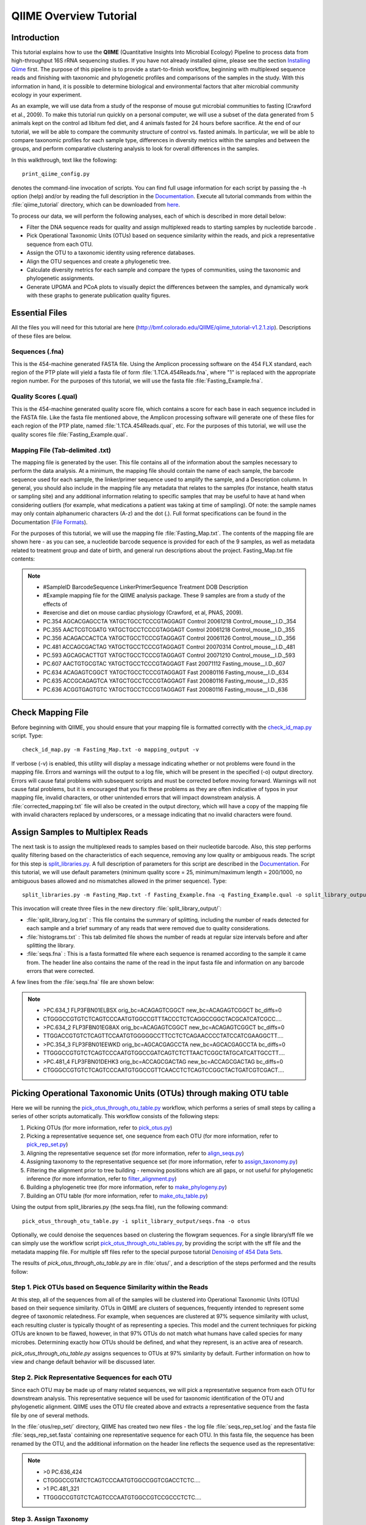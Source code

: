 .. _tutorial:

==========================
QIIME Overview Tutorial
==========================

Introduction
-------------
This tutorial explains how to use the **QIIME** (Quantitative Insights Into Microbial Ecology) Pipeline to process data from high-throughput 16S rRNA sequencing studies. If you have not already installed qiime, please see the section `Installing Qiime <../install/index.html>`_ first. The purpose of this pipeline is to provide a start-to-finish workflow, beginning with multiplexed sequence reads and finishing with taxonomic and phylogenetic profiles and comparisons of the samples in the study. With this information in hand, it is possible to determine biological and environmental factors that alter microbial community ecology in your experiment.

As an example, we will use data from a study of the response of mouse gut microbial communities to fasting (Crawford et al., 2009). To make this tutorial run quickly on a personal computer, we will use a subset of the data generated from 5 animals kept on the control ad libitum fed diet, and 4 animals fasted for 24 hours before sacrifice. At the end of our tutorial, we will be able to compare the community structure of control vs. fasted animals. In particular, we will be able to compare taxonomic profiles for each sample type, differences in diversity metrics within the samples and between the groups, and perform comparative clustering analysis to look for overall differences in the samples.

In this walkthrough, text like the following: ::

    print_qiime_config.py

denotes the command-line invocation of scripts. You can find full usage information for each script by passing the -h option (help) and/or by reading the full description in the `Documentation <../documentation/index.html>`_. Execute all tutorial commands from within the :file:`qiime_tutorial` directory, which can be downloaded from `here <http://bmf.colorado.edu/QIIME/qiime_tutorial-v1.2.1.zip>`_.

To process our data, we will perform the following analyses, each of which is described in more detail below:

* Filter the DNA sequence reads for quality and assign multiplexed reads to starting samples by nucleotide barcode .
* Pick Operational Taxonomic Units (OTUs) based on sequence similarity within the reads, and pick a representative sequence from each OTU.
* Assign the OTU to a taxonomic identity using reference databases.
* Align the OTU sequences and create a phylogenetic tree.
* Calculate diversity metrics for each sample and compare the types of communities, using the taxonomic and phylogenetic assignments.
* Generate UPGMA and PCoA plots to visually depict the differences between the samples, and dynamically work with these graphs to generate publication quality figures.


Essential Files
----------------
All the files you will need for this tutorial are here (http://bmf.colorado.edu/QIIME/qiime_tutorial-v1.2.1.zip). Descriptions of these files are below.

Sequences (.fna)
^^^^^^^^^^^^^^^^^^^^^^^^^^^^^^^^^^^^^^^^^^^^^^^^^^^^^^^^^^^^^^^^^^^^^^^^^
This is the 454-machine generated FASTA file. Using the Amplicon processing software on the 454 FLX standard, each region of the PTP plate will yield a fasta file of form :file:`1.TCA.454Reads.fna`, where "1" is replaced with the appropriate region number. For the purposes of this tutorial, we will use the fasta file :file:`Fasting_Example.fna`.

Quality Scores (.qual)
^^^^^^^^^^^^^^^^^^^^^^^^^^^^^^^^^^^^^^^^^^^^^^^^^^^^^^^^^^^^^^^^^^^^^^^^^
This is the 454-machine generated quality score file, which contains a score for each base in each sequence included in the FASTA file. Like the fasta file mentioned above, the Amplicon processing software will generate one of these files for each region of the PTP plate, named :file:`1.TCA.454Reads.qual`, etc. For the purposes of this tutorial, we will use the quality scores file :file:`Fasting_Example.qual`.

Mapping File (Tab-delimited .txt)
^^^^^^^^^^^^^^^^^^^^^^^^^^^^^^^^^^^^^^^^^^^^^^^^^^^^^^^^^^^^^^^^^^^^^^^^^
The mapping file is generated by the user. This file contains all of the information about the samples necessary to perform the data analysis. At a minimum, the mapping file should contain the name of each sample, the barcode sequence used for each sample, the linker/primer sequence used to amplify the sample, and a Description column. In general, you should also include in the mapping file any metadata that relates to the samples (for instance, health status or sampling site) and any additional information relating to specific samples that may be useful to have at hand when considering outliers (for example, what medications a patient was taking at time of sampling). Of note: the sample names may only contain alphanumeric characters (A-z) and the dot (.). Full format specifications can be found in the Documentation (`File Formats <../documentation/file_formats.html>`_).

For the purposes of this tutorial, we will use the mapping file :file:`Fasting_Map.txt`. The contents of the mapping file are shown here - as you can see, a nucleotide barcode sequence is provided for each of the 9 samples, as well as metadata related to treatment group and date of birth, and general run descriptions about the project. Fasting_Map.txt file contents:

.. note::

   * #SampleID  BarcodeSequence LinkerPrimerSequence    Treatment DOB   Description
   * #Example mapping file for the QIIME analysis package. These 9 samples are from a study of the effects of
   * #exercise and diet on mouse cardiac physiology (Crawford, et al, PNAS, 2009).
   * PC.354 AGCACGAGCCTA    YATGCTGCCTCCCGTAGGAGT   Control 20061218    Control_mouse__I.D._354
   * PC.355 AACTCGTCGATG    YATGCTGCCTCCCGTAGGAGT   Control 20061218    Control_mouse__I.D._355
   * PC.356 ACAGACCACTCA    YATGCTGCCTCCCGTAGGAGT   Control 20061126    Control_mouse__I.D._356
   * PC.481 ACCAGCGACTAG    YATGCTGCCTCCCGTAGGAGT   Control 20070314    Control_mouse__I.D._481
   * PC.593 AGCAGCACTTGT    YATGCTGCCTCCCGTAGGAGT   Control 20071210    Control_mouse__I.D._593
   * PC.607 AACTGTGCGTAC    YATGCTGCCTCCCGTAGGAGT   Fast    20071112    Fasting_mouse__I.D._607
   * PC.634 ACAGAGTCGGCT    YATGCTGCCTCCCGTAGGAGT   Fast    20080116    Fasting_mouse__I.D._634
   * PC.635 ACCGCAGAGTCA    YATGCTGCCTCCCGTAGGAGT   Fast    20080116    Fasting_mouse__I.D._635
   * PC.636 ACGGTGAGTGTC    YATGCTGCCTCCCGTAGGAGT   Fast    20080116    Fasting_mouse__I.D._636


.. _checkmapping:

Check Mapping File
--------------------------------------------------------------------
Before beginning with QIIME, you should ensure that your mapping file is formatted correctly with the `check_id_map.py <../scripts/check_id_map.html>`_ script. Type: ::

    check_id_map.py -m Fasting_Map.txt -o mapping_output -v

If verbose (-v) is enabled, this utility will display a message indicating whether or not problems were found in the mapping file. Errors and warnings will the output to a log file, which will be present in the specified (-o) output directory. Errors will cause fatal problems with subsequent scripts and must be corrected before moving forward. Warnings will not cause fatal problems, but it is encouraged that you fix these problems as they are often indicative of typos in your mapping file, invalid characters, or other unintended errors that will impact downstream analysis. A :file:`corrected_mapping.txt` file will also be created in the output directory, which will have a copy of the mapping file with invalid characters replaced by underscores, or a message indicating that no invalid characters were found.

.. _assignsamples:

Assign Samples to Multiplex Reads
--------------------------------------------------------------------
The next task is to assign the multiplexed reads to samples based on their nucleotide barcode. Also, this step performs quality filtering based on the characteristics of each sequence, removing any low quality or ambiguous reads. The script for this step is `split_libraries.py <../scripts/split_libraries.html>`_. A full description of parameters for this script are described in the `Documentation <../documentation/index.html>`_. For this tutorial, we will use default parameters (minimum quality score = 25, minimum/maximum length = 200/1000, no ambiguous bases allowed and no mismatches allowed in the primer sequence). Type: ::

    split_libraries.py -m Fasting_Map.txt -f Fasting_Example.fna -q Fasting_Example.qual -o split_library_output

This invocation will create three files in the new directory :file:`split_library_output/`:

* :file:`split_library_log.txt` : This file contains the summary of splitting, including the number of reads detected for each sample and a brief summary of any reads that were removed due to quality considerations.
* :file:`histograms.txt` : This tab delimited file shows the number of reads at regular size intervals before and after splitting the library.
* :file:`seqs.fna` : This is a fasta formatted file where each sequence is renamed according to the sample it came from. The header line also contains the name of the read in the input fasta file and information on any barcode errors that were corrected.

A few lines from the :file:`seqs.fna` file are shown below:

.. note::

   * >PC.634_1 FLP3FBN01ELBSX orig_bc=ACAGAGTCGGCT new_bc=ACAGAGTCGGCT bc_diffs=0
   * CTGGGCCGTGTCTCAGTCCCAATGTGGCCGTTTACCCTCTCAGGCCGGCTACGCATCATCGCC....
   * >PC.634_2 FLP3FBN01EG8AX orig_bc=ACAGAGTCGGCT new_bc=ACAGAGTCGGCT bc_diffs=0
   * TTGGACCGTGTCTCAGTTCCAATGTGGGGGCCTTCCTCTCAGAACCCCTATCCATCGAAGGCTT....
   * >PC.354_3 FLP3FBN01EEWKD orig_bc=AGCACGAGCCTA new_bc=AGCACGAGCCTA bc_diffs=0
   * TTGGGCCGTGTCTCAGTCCCAATGTGGCCGATCAGTCTCTTAACTCGGCTATGCATCATTGCCTT....
   * >PC.481_4 FLP3FBN01DEHK3 orig_bc=ACCAGCGACTAG new_bc=ACCAGCGACTAG bc_diffs=0
   * CTGGGCCGTGTCTCAGTCCCAATGTGGCCGTTCAACCTCTCAGTCCGGCTACTGATCGTCGACT....

.. _pickotusandrepseqs:

Picking Operational Taxonomic Units (OTUs) through making OTU table
--------------------------------------------------------------------

Here we will be running the `pick_otus_through_otu_table.py <../scripts/pick_otus_through_otu_table.html>`_ workflow, which performs a series of small steps by calling a series of other scripts automatically. This workflow consists of the following steps:

1. Picking OTUs (for more information, refer to `pick_otus.py <../scripts/pick_otus.html>`_)
2. Picking a representative sequence set, one sequence from each OTU (for more information, refer to `pick_rep_set.py <../scripts/pick_rep_set.html>`_)
3. Aligning the representative sequence set (for more information, refer to `align_seqs.py <../scripts/align_seqs.html>`_)
4. Assigning taxonomy to the representative sequence set (for more information, refer to `assign_taxonomy.py <../scripts/assign_taxonomy.html>`_)
5. Filtering the alignment prior to tree building - removing positions which are all gaps, or not useful for phylogenetic inference (for more information, refer to `filter_alignment.py <../scripts/filter_alignment.html>`_)
6. Building a phylogenetic tree  (for more information, refer to `make_phylogeny.py <../scripts/make_phylogeny.html>`_)
7. Building an OTU table (for more information, refer to `make_otu_table.py <../scripts/make_otu_table.html>`_)


Using the output from split_libraries.py (the seqs.fna file), run the following command: ::

    pick_otus_through_otu_table.py -i split_library_output/seqs.fna -o otus

Optionally, we could denoise the sequences based on clustering the flowgram sequences. For a single library/sff file we can simply use the workflow script `pick_otus_through_otu_tables.py <../scripts/pick_otus_through_otu_table.html>`_, by providing the script with the sff file and the metadata mapping file. For multiple sff files refer to the special purpose tutorial `Denoising of 454 Data Sets <denoising_454_data.html>`_.


The results of `pick_otus_through_otu_table.py` are in :file:`otus/`, and a description of the steps performed and the results follow:

.. _pickotusseqsim:

Step 1. Pick OTUs based on Sequence Similarity within the Reads
^^^^^^^^^^^^^^^^^^^^^^^^^^^^^^^^^^^^^^^^^^^^^^^^^^^^^^^^^^^^^^^^^^^^^

At this step, all of the sequences from all of the samples will be clustered into Operational Taxonomic Units (OTUs) based on their sequence similarity. OTUs in QIIME are clusters of sequences, frequently intended to represent some degree of taxonomic relatedness. For example, when sequences are clustered at 97% sequence similarity with uclust, each resulting cluster is typically thought of as representing a species. This model and the current techniques for picking OTUs are known to be flawed, however, in that 97% OTUs do not match what humans have called species for many microbes. Determining exactly how OTUs should be defined, and what they represent, is an active area of research. 

`pick_otus_through_otu_table.py` assigns sequences to OTUs at 97% similarity by default. Further information on how to view and change default behavior will be discussed later.


.. _pickrepseqsforotu:

Step 2. Pick Representative Sequences for each OTU
^^^^^^^^^^^^^^^^^^^^^^^^^^^^^^^^^^^^^^^^^^^^^^^^^^^^^^^^^^^^^^^^^^^^^^^^^^^^^^
Since each OTU may be made up of many related sequences, we will pick a representative sequence from each OTU for downstream analysis. This representative sequence will be used for taxonomic identification of the OTU and phylogenetic alignment. QIIME uses the OTU file created above and extracts a representative sequence from the fasta file by one of several methods.

In the :file:`otus/rep_set/` directory, QIIME has created two new files - the log file :file:`seqs_rep_set.log` and the fasta file :file:`seqs_rep_set.fasta` containing one representative sequence for each OTU. In this fasta file, the sequence has been renamed by the OTU, and the additional information on the header line reflects the sequence used as the representative:

.. note::

   * >0 PC.636_424
   * CTGGGCCGTATCTCAGTCCCAATGTGGCCGGTCGACCTCTC....
   * >1 PC.481_321
   * TTGGGCCGTGTCTCAGTCCCAATGTGGCCGTCCGCCCTCTC....

.. _assigntax:

Step 3. Assign Taxonomy
^^^^^^^^^^^^^^^^^^^^^^^^^^^^^^^^^^^^^^^^^^^^^^^^^^^
A primary goal of the QIIME pipeline is to assign high-throughput sequencing reads to taxonomic identities using established databases. This provides information on the microbial lineages found in microbial samples. By default, QIIME uses the RDP classifier to assign taxonomic data to each representative sequence from step 2, above.

In the directory :file:`otus/rdp_assigned_taxonomy/`, there will be a log file and a text file. The text file contains a line for each OTU considered, with the RDP taxonomy assignment and a numerical confidence of that assignment (1 is the highest possible confidence). For some OTUs, the assignment will be as specific as a bacterial species, while others may be assignable to nothing more specific than the bacterial domain. Below are the first few lines of the text file and the user should note that the taxonomic assignment and confidence numbers from their run may not coincide with the output shown below, due to the RDP classification algorithm:

.. note::

    * 41    PC.356_347  Root;Bacteria                                                                   0.980
    * 63    PC.635_130  Root;Bacteria;Firmicutes;"Clostridia";Clostridiales;"Lachnospiraceae"           0.960
    * 353   PC.634_150  Root;Bacteria;Proteobacteria;Deltaproteobacteria                                0.880
    * 18    PC.355_1011 Root;Bacteria;Bacteroidetes;Bacteroidetes;Bacteroidales;Rikenellaceae;Alistipes 0.990

.. _alignotuseq:

Step 4. Align OTU Sequences
^^^^^^^^^^^^^^^^^^^^^^^^^^^^^^^^^^^^^^^^^^^^^^^^^^^^^^^
Alignment of the sequences and phylogeny inference is necessary only if phylogenetic tools such as UniFrac_ will be subsequently invoked. Alignments can either be generated de novo using programs such as MUSCLE, or through assignment to an existing alignment with tools like PyNAST_. For small studies such as this tutorial, either method is possible. However, for studies involving many sequences (roughly, more than 1000), the de novo aligners are very slow and assignment with PyNAST_ is preferred. Since this is one of the most computationally intensive bottlenecks in the pipeline, large studies benefit greatly from parallelization of this task (described in detail in the `Documentation <../documentation/index.html>`_):  When using PyNAST_ as an aligner (the default), QIIME must know the location of  a template alignment. Most QIIME installations use the greengenes file 'core_set_aligned.fasta.imputed' by default.


After aligning the sequences, a log file and an alignment file are created in the directory :file:`otus/pynast_aligned_seqs/`.

.. _filteraln:

Step 5. Filter Alignment
^^^^^^^^^^^^^^^^^^^^^^^^^^^^^^^^^^^^^^^^^^^^^^^^^^
Before inferring a phylogenetic tree relating the sequences, it is beneficial to filter the sequence alignment to removed columns comprised of only gaps, and locations known to be excessively variable. Most QIIME installations use a lanemask file named either lanemask_in_1s_and_0s.txt or lanemask_in_1s_and_0s by default. After filtering, a filtered alignment file is created in the directory :file:`otus/pynast_aligned_seqs/`.

.. _maketree:

Step 6. Make Phylogenetic Tree
^^^^^^^^^^^^^^^^^^^^^^^^^^^^^^^^^^^^^^^^^^^^^^^^^^^^^^^^
The filtered alignment file produced in the directory :file:`otus/pynast_aligned_seqs/` is then used to build a phylogenetic tree using a tree-building program. 

The Newick format tree file is written to :file:`rep_set.tre`, which is located in the :file:`otus/` directory . This file can be viewed in a tree visualization software, and is necessary for UniFrac_ diversity measurements and other phylogenetically aware analyses (described below). The tree obtained can be visualized with programs such as FigTree, which was used to visualize the phylogenetic tree obtained from :file:`rep_set.tre`.

.. image:: ../images/ tree.png
   :align: center


.. _makeotutable:

Step 7. Make OTU Table
^^^^^^^^^^^^^^^^^^^^^^^^^^^^^^^^^^^^^^^^^^^^^^^^
Using taxonomic assignments (step 3) and the OTU map (step 1) QIIME assembles a readable matrix of OTU abundance in each sample with meaningful taxonomic identifiers for each OTU.

The result of this step is :file:`otu_table.txt`, which is located in the :file:`otus/` directory. The first few lines of :file:`otu_table.txt` are shown below (OTUs 1-9), where the first column contains the OTU number, the last column contains the taxonomic assignment for the OTU, and 9 columns between are for each of our 9 samples. The value of each *i,j* entry in the matrix is the number of times OTU *i* was found in the sequences for sample *j*.

.. note ::

   | #Full OTU Counts
   | #OTU ID    PC.354  PC.355  PC.356  PC.481  PC.593  PC.607  PC.634  PC.635  PC.636  Consensus Lineage
   | 0  0   0   0   0   0   0   0   1   0   Root;Bacteria;Firmicutes;"Clostridia";Clostridiales;"Lachnospiraceae"
   | 1  0   0   0   0   0   1   0   0   0   Root;Bacteria;Firmicutes;"Clostridia";Clostridiales;"Lachnospiraceae"
   | 2  0   0   0   0   0   0   0   0   1   Root;Bacteria;Bacteroidetes;Bacteroidetes;Bacteroidales;Porphyromonadaceae;Parabacteroides
   | 3  2   1   0   0   0   0   0   0   0   Root;Bacteria;Firmicutes;"Clostridia";Clostridiales;"Lachnospiraceae";"Lachnospiraceae Incertae Sedis"
   | 4  1   0   0   0   0   0   0   0   0   Root;Bacteria;Firmicutes;"Clostridia";Clostridiales;"Lachnospiraceae"
   | 5  0   0   0   0   0   0   0   0   1   Root;Bacteria;Firmicutes;"Clostridia";Clostridiales
   | 6  0   0   0   0   0   0   0   1   0   Root;Bacteria;Actinobacteria;Actinobacteria
   | 7  0   0   2   0   0   0   0   0   1   Root;Bacteria;Firmicutes;"Clostridia";Clostridiales;"Ruminococcaceae"
   | 8  1   1   0   2   4   0   0   0   0   Root;Bacteria;Firmicutes;"Bacilli";"Lactobacillales";Lactobacillaceae;Lactobacillus
   | 9  0   0   2   0   0   0   0   0   0   Root;Bacteria;Firmicutes;"Clostridia";Clostridiales;"Lachnospiraceae"


.. _perlibrarystats:

View statistics of the OTU table
--------------------------------------------------------------------
To view the number of sequence reads which were assigned to the otu table (otus/otu_table.txt), type::

    per_library_stats.py -i otus/otu_table.txt

The output shows that there are relatively few sequences in this tutorial example, but the sequences present are fairly evenly distributed among the 9 microbial communities.

.. note ::

    | Num samples: 9
    | 
    | Seqs/sample summary:
    |  Min: 146
    |  Max: 150
    |  Median: 148.0
    |  Mean: 148.111111111
    |  Std. dev.: 1.4487116456
    |  Median Absolute Deviation: 1.0
    |  Default even sampling depth in
    |   core_qiime_analyses.py (just a suggestion): 146
    | 
    | Seqs/sample detail:
    |  PC.355: 146
    |  PC.481: 146
    |  PC.636: 147
    |  PC.354: 148
    |  PC.635: 148
    |  PC.593: 149
    |  PC.607: 149
    |  PC.356: 150
    |  PC.634: 150


.. _makeheatmap:

Make OTU Heatmap
--------------------------------------------------------------------
The QIIME pipeline includes a very useful utility to generate images of the OTU table. The script is `make_otu_heatmap_html.py <../scripts/make_otu_heatmap_html.html>`_. Type::

    make_otu_heatmap_html.py -i otus/otu_table.txt -o otus/OTU_Heatmap/

An html file is created in the directory :file:`otus/OTU_Heatmap/`. You can open this file with any web browser, and will be prompted to enter a value for "Filter by Counts per OTU". Only OTUs with total counts at or above this threshold will be displayed. The OTU heatmap displays raw OTU counts per sample, where the counts are colored based on the contribution of each OTU to the total OTU count present in that sample (blue: contributes low percentage of OTUs to sample; red: contributes high percentage of OTUs). Leave the filter value unchanged, and click the "Sample ID" button, and a graphic will be generated like the figure below. For each sample, you will see in a heatmap the number of times each OTU was found in that sample. You can mouse over any individual count to get more information on the OTU (including taxonomic assignment). Within the mouseover, there is a link for the terminal lineage assignment, so you can easily search Google for more information about that assignment.

.. image:: ../images/ heatmap.png
   :align: center

Alternatively, you can click on one of the counts in the heatmap and a new pop-up window will appear. The pop-up window uses a Google Visualization API called Magic-Table. Depending on which table count you clicked on, the pop-up window will put the clicked-on count in the middle of the pop-up heatmap as shown below. For the following example, the table count with the red arrow mouseover is the same one being focused on using the Magic-Table.

.. image:: ../images/ fisheyeheatmap.png
   :align: center

On the original heatmap webpage, select the "Taxonomy" button instead: you will generate a heatmap keyed by taxon assignment, which allows you to conveniently look for organisms and lineages of interest in your study. Again, mousing over an individual count will show additional information for that OTU and sample.

.. image:: ../images/ taxheatmap.png
   :align: center

.. _makeotunetwork:

Make OTU Network
----------------------------------------------
An alternative to viewing the OTU table as a heatmap is to create an OTU network, using the following command.::

    make_otu_network.py -m Fasting_Map.txt -i otus/otu_table.txt -o otus/OTU_Network

To visualize the network, we use the Cytoscape_ program (which you can run by calling cytoscape from the command line -- you may need to call this beginning either with a capital or lowercase 'C' depending on your version of Cytoscape), where each red circle represents a sample and each white square represents an OTU. The lines represent the OTUs present in a particular sample (blue for controls and green for fasting). For more information about opening the files in Cytoscape_ please refer `here <../scripts/cytoscape_usage.html>`_.

.. image:: ../images/ network.png
   :align: center

.. _summarizetaxa:

Summarize Communities by Taxonomic Composition
----------------------------------------------------------------------------
You can group OTUs by different taxonomic levels (division, class, family, etc.) with the workflow script `summarize_taxa_through_plots.py <../scripts/summarize_taxa_through_plots.html>`_. Note that this process depends directly on the method used to assign taxonomic information to OTUS (see `Assigning Taxonomy`__ above). Type: 

__ assigntax_

::

    summarize_taxa_through_plots.py -i otus/otu_table.txt -o wf_taxa_summary -m Fasting_Map.txt

The script will generate a new table grouping sequences by taxonomic assignment at various levels, for example the phylum level table at: :file:`otus/Taxa_Charts/otu_table_L3.txt`. The value of each *i,j* entry in the matrix is the count of the number of times all OTUs belonging to the taxon *i* (for example, Phylum Actinobacteria) were found in the sequences for sample *j*.

.. note::

   | #Full OTU Counts
   | Taxon              PC.354 PC.355   PC.356  PC.481  PC.593  PC.607  PC.634  PC.635  PC.636
   | Root;Bacteria;Actinobacteria   0.0 0.0 0.0 1.0 0.0 2.0 3.0 1.0     1.0
   | Root;Bacteria;Bacteroidetes    7.0 38.0    15.0    19.0    30.0    40.0    86.0    54.0    90.0
   | Root;Bacteria;Deferribacteres  0.0 0.0 0.0 0.0 0.0 3.0 5.0 2.0 7.0
   | Root;Bacteria;Firmicutes   136.0   102.0   115.0   117.0   65.0    66.0    37.0    63.0    34.0
   | Root;Bacteria;Other        5.0 6.0 18.0    9.0 49.0    35.0    14.0    27.0    14.0
   | Root;Bacteria;Proteobacteria   0.0 0.0 0.0 0.0 5.0 3.0 2.0 0.0 1.0
   | Root;Bacteria;TM7      0.0 0.0 0.0 0.0 0.0 0.0 2.0 0.0 0.0
   | Root;Bacteria;Verrucomicrobia  0.0 0.0 0.0 0.0 0.0 0.0 1.0 0.0 0.0
   | Root;Other         0.0 0.0 2.0 0.0 0.0 0.0 0.0 1.0 0.0

.. _maketaxacharts:

To view the resulting charts, open the area or bar chart html file located in the  :file:`otus/Taxa_Charts/` folder. The following chart shows the taxa assignments for each sample as an area chart. You can mouseover the plot to see which taxa are contributing to the percentage shown.

.. image:: ../images/areachart1.png
   :align: center

The following chart shows the taxa assignments for each sample as a bar chart.

.. image:: ../images/barchart1.png
   :align: center

.. _compalphadivrarecurves:

Compute Alpha Diversity within the Samples and Generate Rarefaction Curves
---------------------------------------------------------------------------
Community ecologists typically describe the microbial diversity within their study. This diversity can be assessed within a sample (alpha diversity) or between a collection of samples (beta diversity). Here, we will determine the level of alpha diversity in our samples using a series of scripts from the QIIME pipeline.  To perform this analysis, we will use the :file:`alpha_rarefaction.py` workflow script. This script performs the following steps:

1. Generate rarefied OTU tables (for more information, refer to `multiple_rarefactions.py <../scripts/multiple_rarefactions.html>`_)
2. Compute measures of alpha diversity for each rarefied OTU table (for more information, refer to `alpha_diversity.py <../scripts/alpha_diversity.html>`_)
3. Collate alpha diversity results (for more information, refer to `collate_alpha.py <../scripts/collate_alpha.html>`_)
4. Generate alpha rarefaction plots (for more information, refer to `make_rarefaction_plots.py <../scripts/make_rarefaction_plots.html>`_)

Although we could run this workflow with the (sensible) default parameters, this provides an excellent opportunity to illustrate the use of custom parameters. To see what measures of alpha diversity will be computed by default, type: ::

    alpha_diversity.py -h

You should see, among other information:

.. note ::

  | -m METRICS, --metrics=METRICS
  |      Alpha-diversity metric(s) to use. A comma-separated
  |      list should be provided when multiple metrics are
  |      specified. [default:
  |      PD_whole_tree,chao1,observed_species]

to also use the shannon index, create a custom parameters file by typing: ::

    echo "alpha_diversity:metrics shannon,PD_whole_tree,chao1,observed_species" > alpha_params.txt

Then run the workflow, which requires the OTU table (-i) and phylogenetic tree (-t) from `above`__, and the custom parameters file we just created: 

__ pickotusandrepseqs_

::

    alpha_rarefaction.py -i otus/otu_table.txt -m Fasting_Map.txt -o wf_arare/ -p alpha_params.txt -t otus/rep_set.tre

Descriptions of the steps involved in alpha_rarefaction.py follow:

.. _rareotutable:

Step 1. Rarify OTU Table
^^^^^^^^^^^^^^^^^^^^^^^^^^^^^

The directory :file:`wf_arare/rarefaction/` will contain many text files named :file:`rarefaction_##_#.txt`; the first set of numbers represents the number of sequences sampled, and the last number represents the iteration number. If you opened one of these files, you would find an OTU table where for each sample the sum of the counts equals the number of samples taken.

.. _computealphadiv:

Step 2. Compute Alpha Diversity
^^^^^^^^^^^^^^^^^^^^^^^^^^^^^^^^^^^
The rarefaction tables are the basis for calculating diversity metrics, which reflect the diversity within the sample based on the abundance of various taxa within a community. The QIIME pipeline allows users to conveniently calculate more than two dozen different diversity metrics. The full list of available metrics is available `here <../scripts/alpha_diversity_metrics.html>`_. Every metric has different strengths and limitations - technical discussion of each metric is readily available online and in ecology textbooks, but it is beyond the scope of this document. By default, QIIME calculates three metrics:

#. Chao1 metric estimates the species richness.
#. The Observed Species metric is simply the count of unique OTUs found in the sample.
#. Phylogenetic Distance (PD_whole_tree) is the only phylogenetic metric used, and requires a phylogenetic tree.

In addition, :file:`alpha_params.txt` specified above adds the shannon index to the list of alpha diversity measures calculated by QIIME.

The result of this step produces several text files with the results of the alpha diversity computations performed on the rarefied OTU tables. The results are located in the :file:`wf_arare/alpha_div/` directory.

.. _collateotutable:

Step 3. Collate Rarified OTU Tables
^^^^^^^^^^^^^^^^^^^^^^^^^^^^^^^^^^^^^^^^
The output directory :file:`wf_arare/alpha_div/` will contain one text file :file:`alpha_rarefaction_##_#` for every file input from :file:`wf_arare/rarefaction/`, where the numbers represent the number of samples and iterations as before. The content of this tab delimited file is the calculated metrics for each sample. To collapse the individual files into a single combined table, the workflow uses the script `collate_alpha.py <../scripts/collate_alpha.html>`_.

In the newly created directory :file:`wf_arare/alpha_div_collated/`, there will be one matrix for every alpha diversity metric used. This matrix will contain the metric for every sample, arranged in ascending order from lowest number of sequences per sample to highest. A portion of the :file:`observed_species.txt` file are shown below:

.. note::

   * Sequences per sample   iteration   PC.354  PC.355  PC.356  PC.481  PC.593   
   * alpha_rarefaction_21_0.txt 21          0       14.0    16.0    18.0    18.0    13.0
   * alpha_rarefaction_21_1.txt 21          1       15.0    17.0    18.0    20.0    12.0
   * alpha_rarefaction_21_2.txt 21          2       15.0    16.0    21.0    19.0    13.0
   * alpha_rarefaction_21_3.txt 21          3       10.0    19.0    18.0    21.0    13.0
   * alpha_rarefaction_21_4.txt 21          4       14.0    18.0    16.0    15.0    12.0
   * ...

.. _generaterarecurves:

Step 4. Generate Rarefaction Curves
^^^^^^^^^^^^^^^^^^^^^^^^^^^^^^^^^^^^^^^^
QIIME creates plots of alpha diversity vs. simulated sequencing effort, known as rarefaction plots, using the script `make_rarefaction_plots.py <../scripts/make_rarefaction_plots.html>`_. This script takes a mapping file and any number of rarefaction files generated by `collate_alpha.py <../scripts/collate_alpha.html>`_ and creates rarefaction curves. Each curve represents a sample and can be colored by the sample metadata supplied in the mapping file.

This step generates a :file:`wf_arare/alpha_rarefaction_plots/rarefaction_plots.html` that can be opened with a web browser, in addition to other files. The :file:`wf_arare/alpha_rarefaction_plots/average_tables/` folder, which contains the rarefaction averages for each diversity metric, so the user can optionally plot the rarefaction curves in another application, like MS Excel. The :file:`wf_arare/alpha_rarefaction_plots/average_plots/` folder contains the average plots for each metric and category and the :file:`wf_arare/alpha_rarefaction_plots/html_plots/` folder contains all the images used in the html page generated. 



Viewing Alpha Diversity Results
^^^^^^^^^^^^^^^^^^^^^^^^^^^^^^^^^^^^^^^^
To view the rarefaction plots, open the file :file:`wf_arare/alpha_rarefaction_plots/rarefaction_plots.html` in a web browser, typically by double-clicking on it. Once the browser window is open,  select the metric `PD_whole_tree` and the category `Treatment`, to reveal a plot like the figure below. You can also turn on/off lines in the plot by (un)checking the box next to each label in the legend, or click on the triangle next to each label in the legend to see all the samples that contribute to that category. Below each plot is a table displaying average values for each measure of alpha diversity for each group of samples the specified category.

.. image:: ../images/ rarecurve.png
   :align: center


.. _compbetadivgenpcoa:

Compute Beta Diversity and Generate Beta Diversity Plots
--------------------------------------------------------
Beta diversity represents the explicit comparison of microbial (or other) communities based on their composition. Beta-diversity metrics thus assess the differences between microbial communities. The fundamental output of these comparisons is a square matrix where a "distance" or dissimilarity is calculated between every pair of community samples, reflecting the dissimilarity between those samples. The data in this distance matrix can be visualized with analyses such as Principal Coordinate Analysis (PCoA) and hierarchical clustering. Like alpha diversity, there are many possible metrics which can be calculated with the QIIME pipeline - the full list of options can be found `here <../scripts/beta_diversity_metrics.html>`_. Here, we will calculate beta diversity between our 9 microbial communities using the default beta diversity metrics of weighted and unweighted unifrac, which are phylogenetic measures used extensively in recent microbial community sequencing projects. To perform this analysis, we will use the `beta_diversity_through_plots.py <../scripts/beta_diversity_through_plots.html>`_ workflow script. This script performs the following steps:

1. Rarify OTU table (for more information, refer to `single_rarefaction.py <../scripts/single_rarefaction.html>`_)
2. Make preferences file (for more information, refer to `make_prefs_file.py <../scripts/make_prefs_file.html>`_)
3. Compute Beta Diversity (for more information, refer to `beta_diversity.py <../scripts/beta_diversity.html>`_)
4. Generate Principal Coordinates (for more information, refer to `principal_coordinates.py <../scripts/principal_coordinates.html>`_)
5. Generate 3D PCoA plots (for more information, refer to `make_3d_plots.py <../scripts/make_3d_plots.html>`_)
6. Generate 2D PCoA plots (for more information, refer to `make_2d_plots.py <../scripts/make_2d_plots.html>`_)
7. Make Distance Histograms (for more information, refer to `make_distance_histograms.py <../scripts/make_distance_histograms.html>`_)

To run the workflow, type the following command, which defines the input OTU table "-i" and tree file "-t" (from `pick_otus_through_otu_table.py <../scripts/pick_otus_through_otu_table.html>`_), the user-defined mapping file "-m", the output directory "-o", and the number of sequences per sample (sequencing depth) as 146: ::

    beta_diversity_through_plots.py -i otus/otu_table.txt -m Fasting_Map.txt -o wf_bdiv_even146/ -t otus/rep_set.tre -e 146

Descriptions of the steps involved in `beta_diversity_through_plots.py` follow:

.. _compbetadiv:

Step 1. Rarify OTU Table to Remove Sample Heterogeneity
^^^^^^^^^^^^^^^^^^^^^^^^^^^^^^^^^^^^^^^^^^^^^^^^^^^^^^^^^^^^^^^^^^^^^^^
To remove sample heterogeneity, we can perform rarefaction on our OTU table. Rarefaction is an ecological approach that allows users to standardize the data obtained from samples with different sequencing efforts, and to compare the OTU richness of the samples using this standardized platform. For instance, if one of your samples yielded 10,000 sequence counts, and another yielded only 1,000 counts, the species diversity within those samples may be much more influenced by sequencing effort than underlying biology. The approach of rarefaction is to randomly sample the same number of OTUs from each sample, and use this data to compare the communities at a given level of sampling effort.

The 9 communities in the tutorial data contain the following numbers of sequences per sample (see perlibrarystats_):

.. note ::

    | Num samples: 9
    | 
    | Seqs/sample summary:
    |  Min: 146
    |  Max: 150
    |  Median: 148.0
    |  Mean: 148.111111111
    |  Std. dev.: 1.4487116456
    |  Median Absolute Deviation: 1.0
    |  Default even sampling depth in
    |   core_qiime_analyses.py (just a suggestion): 146
    | 
    | Seqs/sample detail:
    |  PC.355: 146
    |  PC.481: 146
    |  PC.636: 147
    |  PC.354: 148
    |  PC.635: 148
    |  PC.593: 149
    |  PC.607: 149
    |  PC.356: 150
    |  PC.634: 150

Because all samples have at least 146 sequences, a rarefaction level of 146 (specified by `-e 146` above), allows us to compare all 9 samples at equal sequencing depth. Any samples containing fewer than 146 sequences would have been removed from these beta diversity analyses.

Step 2. Make Preferences File
^^^^^^^^^^^^^^^^^^^^^^^^^^^^^
In order to generate the PCoA plots, we want to generate a preferences file, which defines the colors for each of the samples or for a particular category within a mapping column.  For more information on making a preferences file, please refer to `make_prefs_file.py <../scripts/make_prefs_file.html>`_. The prefs file allows, among other things, different PCoA plots to share the same color scheme.

Step 3. Compute Beta Diversity
^^^^^^^^^^^^^^^^^^^^^^^^^^^^^^^
Beta-diversity metrics assess the differences between microbial communities. By default, QIIME calculates both weighted and unweighted unifrac, which are phylogenetically aware measures of beta diversity.

The resulting distance matrices ( :file:`wf_bdiv_even146/unweighted_unifrac_dm.txt` and :file:`wf_bdiv_even146/weighted_unifrac_dm.txt`) are the basis for later analysis steps (principal coordinate analysis, hierarchical clustering, and distance histograms)

Step 4. Generate Principal Coordinates
^^^^^^^^^^^^^^^^^^^^^^^^^^^^^^^^^^^^^^^
Principal Coordinate Analysis (PCoA) is a technique that helps to extract and visualize a few highly informative components of variation from complex, multidimensional data. This is a transformation that maps the samples present in the distance matrix to a new set of orthogonal axes such that a maximum amount of variation is explained by the first principal coordinate, the second largest amount of variation is explained by the second principal coordinate, etc. The principal coordinates can be plotted in two or three dimensions to provide an intuitive visualization of the data structure and look at differences between the samples, and look for similarities by sample category. 

The files :file:`wf_bdiv_even146/unweighted_unifrac_pc.txt` and :file:`wf_bdiv_even146/weighted_unifrac_pc.txt` list every sample in the first column, and the subsequent columns contain the value for the sample against the noted principal coordinate. At the bottom of each Principal Coordinate column, you will find the eigenvalue and percent of variation explained by the coordinate.


Step 5. Generate 3D PCoA Plots
^^^^^^^^^^^^^^^^^^^^^^^^^^^^^^^^^
QIIME allows for the inspection of PCoA plots in three dimensions. html files are created in :file:`wf_bdiv_even146/unweighted_unifrac_3d...` and :file:`wf_bdiv_even146/weighted_unifrac_3d...` directories. For the "Treatment" column, all samples with the same "Treatment" will get the same color. For our tutorial, the five control samples are all blue and the four control samples are all green. This lets you easily visualize "clustering" by metadata category. The 3d visualization software allows you to rotate the axes to see the data from different perspectives. By default, the script will plot the first three dimensions in your file. Other combinations can be viewed using the "Views:Choose viewing axes" option in the KiNG viewer (may require the installation of kinemage software). The first 10 components can be viewed using "Views:Parallel coordinates" option or typing "/".

.. image:: ../images/ pcoa2.png
   :align: center


Step 6. Generate 2D PCoA Plots
^^^^^^^^^^^^^^^^^^^^^^^^^^^^^^^^^^^^^^^^^^^^^^^^^^^^^^^^^^^^^^^^^^^^^^^^^^^^^^^
The two dimensional plot will be rendered as a html file which can be opened with a standard web browser. The html file created in directory :file:`wf_bdiv_even146/unweighted_unifrac_2d` shows a plot for each combination of the first three principal coordinates. You can view the name for each sample by holding your mouse cursor over the data point.

.. image:: ../images/ pcoa1.png
   :align: center


.. _gendisthist:

Step 7. Generate Distance Histograms
^^^^^^^^^^^^^^^^^^^^^^^^^^^^^^^^^^^^^^^^^^^^^^^^^^^^^^^^^^^^^^^^^^^^^^^^^^^^^^^
Distance Histograms are a way to compare samples from different categories and see which categories tend to have larger/smaller beta diversity than others.

For each of these groups of distances a histogram is made. The output is a HTML file (:file:`wf_bdiv_even146/Distance_Histograms/QIIME_Distance_Histograms.html`) where you can look at all the distance histograms individually, and compare them between each other. Within the webpage, the user can mouseover and/or select the checkboxes in the right panel to turn on/off the different distances within/between categories. In this example, we are comparing the distances between the samples in the Control versus themselves, and in another color, pairwise distances between communities of fasting mice and control mice.

.. image:: ../images/ hist.png
   :align: center

.. _jackbd:

Jackknifed Beta Diversity and Hierarchical Clustering
------------------------------------------------------
This workflow uses jackknife replicates to estimate the uncertainty in PCoA plots and hierarchical clustering of microbial communities. Many of the same concepts relevant to beta diversity and PCoA are used here. For this analysis we use the script `jackknifed_beta_diversity.py`, which performs the following steps:

  1) Compute the beta diversity distance matrix from the full OTU table (and tree, if applicable) (for more information, refer to `beta_diversity.py <../scripts/beta_diversity.html>`_)
  2) Build UPGMA tree from full distance matrix; (for more information, refer to `upgma_cluster.py <../scripts/upgma_cluster.html>`_)
  3) Build rarefied OTU tables (for more information, refer to `multiple_rarefactions.py <../scripts/multiple_rarefactions.html>`_)
  4) Compute distance matrices for rarefied OTU tables (for more information, refer to `beta_diversity.py <../scripts/beta_diversity.html>`_) <../scripts/beta_diversity.html>`_)
  5) Build UPGMA trees from rarefied distance matrices (for more information, refer to `upgma_cluster.py <../scripts/upgma_cluster.html>`_)
  6) Compare rarefied UPGMA trees and determine jackknife support for tree nodes. (for more information, refer to `tree_compare.py <../scripts/tree_compare.html>`_ and `consensus_tree.py <../scripts/consensus_tree.html>`_)
  7) Compute principal coordinates on each rarefied distance matrix (for more information, refer to `principal_coordinates.py <../scripts/principal_coordinates.html>`_)
  8) Compare rarefied principal coordinates plots from each rarefied distance matrix (for more information, refer to `make_3d_plots.py <../scripts/make_3d_plots.html>`_ and `make_2d_plots.py <../scripts/make_2d_plots.html>`_)


To run the analysis, type the following:

::

    jackknifed_beta_diversity.py -i otus/otu_table.txt -t otus/rep_set.tre -m Fasting_Map.txt -o wf_jack -e 110

.. _hiarchclust:

Steps 1 and 2. UPGMA Clustering
^^^^^^^^^^^^^^^^^^^^^^^^^^^^^^^^^^
Unweighted Pair Group Method with Arithmetic mean (UPGMA) is type of hierarchical clustering method using average linkage and can be used to interpret the distance matrix produced by `beta_diversity.py <../scripts/beta_diversity.html>`_. 

The output is a file that can be opened with tree viewing software, such as FigTree.

.. image:: ../images/ UPGMAbytreatment.png
   :align: center
   :scale: 50

This tree shows the relationship among the 9 samples, and reveals that the 4 samples from the guts of fasting mice cluster together (PC.6xx, fasting data is in :file:`Fasting_Map.txt`). 

.. _jacksupport:

Steps 3, 4 and 5. Perform Jackknifing Support
^^^^^^^^^^^^^^^^^^^^^^^^^^^^^^^^^^^^^^^^^^^^^^^
To measure the robustness of this result to sequencing effort, we perform a jackknifing analysis, wherein a smaller number of sequences are chosen at random from each sample, and the resulting UPGMA tree from this subset of data is compared with the tree representing the entire available data set. This process is repeated with many random subsets of data, and the tree nodes which prove more consistent across jackknifed datasets are deemed more robust.

First the jackknifed OTU tables must be generated, by subsampling the full available data set. In this tutorial, each sample contains between 146 and 150 sequences, as shown with `per_library_stats.py`__:

__ perlibrarystats_

.. note::

    | Num samples: 9
    | 
    | Seqs/sample summary:
    |  Min: 146
    |  Max: 150
    |  ...

To ensure that a random subset of sequences is selected from each sample, we chose to select 110 sequences from each sample (75% of the smallest sample, though this value is only a guideline), which is designated by the "-e" option when running the workflow script (see above).

More jackknife replicates provide a better estimate of the variability expected in beta diversity results, but at the cost of longer computational time. By default, QIIME generates 10 jackknife replicates of the available data. Each replicate is a simulation of a smaller sequencing effort (110 sequences in each sample, as defined below).

The workflow then calculates the distance matrix for each jackknifed dataset, but now in batch mode, which results in two sets of 10 distance matrix files written to the :file:`wf_jack/unweighted_unifrac/rare_dm/` and :file:`wf_jack/weighted_unifrac/rare_dm/` directories. Each of those is then used as the basis for hierarchical clustering with UPGMA, written to the :file:`wf_jack/unweighted_unifrac/rare_upgma/` and :file:`wf_jack/weighted_unifrac/rare_upgma/` directories.

.. _compjackclustertree:

Step 6. Compare Jackknifed Trees
^^^^^^^^^^^^^^^^^^^^^^^^^^^^^^^^^^^^^^^^^^^^^^^^^^^
UPGMA clustering of the 10 distance matrix files results in 10 hierarchical clusters of the 9 mouse microbial communities, each  hierarchical cluster based on a random sub-sample of the available sequence data. 

This compares the UPGMA clustering based on all available data with the jackknifed UPGMA results. Three files are written to :file:`wf_jack/unweighted_unifrac/upgma_cmp/` and :file:`wf_jack/weighted_unifrac/upgma_cmp/`:

    * :file:`master_tree.tre`, which is virtually identical to :file:`jackknife_named_nodes.tre` but each internal node of the UPGMA clustering is assigned a unique name
    * :file:`jackknife_named_nodes.tre`
    * :file:`jackknife_support.txt` explains how frequently a given internal node had the same set of descendant samples in the jackknifed UPGMA clusters as it does in the UPGMA cluster using the full available data.  A value of 0.5 indicates that half of the jackknifed data sets support that node, while 1.0 indicates perfect support.

.. _comppcoa:

Steps 7 and 8. Compare Principal Coordinates plots
^^^^^^^^^^^^^^^^^^^^^^^^^^^^^^^^^^^^^^^^^^^^^^^^^^^
The jackknifed replicate PCoA plots can be compared to assess the degree of variation from one replicate to the next. QIIME displays this variation by displaying confidence ellipsoids around the samples represented in a PCoA plot. The resulting plots are present in :file:`wf_jack/unweighted_unifrac/3d_plots`, as well as the corresponding :file:`weighted_unifrac/` and :file:`2d_plots/` locations. An example is shown below:

.. image:: ../images/ jackpcoa.png
   :align: center
   :scale: 50
.. _genboottree:

Generate Bootstrapped Tree
^^^^^^^^^^^^^^^^^^^^^^^^^^
:file:`jackknife_named_nodes.tre` can be viewed with FigTree or another tree-viewing program. However, as an example, we can visualize the bootstrapped tree using QIIME's `make_bootstrapped_tree.py <../scripts/make_bootstrapped_tree.html>`_, as follows::

    make_bootstrapped_tree.py -m wf_jack/unweighted_unifrac/upgma_cmp/master_tree.tre -s wf_jack/unweighted_unifrac/upgma_cmp/jackknife_support.txt -o wf_jack/unweighted_unifrac/upgma_cmp/jackknife_named_nodes.pdf

The resulting pdf shows the tree with internal nodes colored, red for 75-100% support, yellow for 50-75%, green for 25-50%, and blue for < 25% support. Although UPGMA shows that PC.354 and PC.593 cluster together and PC.481 with PC.6xx cluster together, we can not have high confidence in that result. However, there is excellent jackknife support for all fasted samples (PC.6xx) which are clustering together, separate from the non-fasted (PC.35x) samples.

.. image:: ../images/ boottree.png
   :align: center

Running Workflow Scripts in Parallel
-----------------------------------------------
To run the workflow scripts in parallel, pass the "-a" option to each of the scripts, and optionally the "-O" option to specify the number of parallel jobs to start. If running on a quad-core computer, you can set the number of jobs to start as 4 for one of the workflow scripts as follows:

::

    pick_otus_through_otu_table.py -i split_library_output/seqs.fna -o otus -a -O 4


Running the QIIME Tutorial Shell Scripts
-----------------------------------------------
The commands in this tutorial are present as a shell script along with the other tutorial files, which can be run via the terminal. To run the shell scripts, you may need to allow all users to execute them, using the following commands::

    chmod a+x ./qiime_tutorial_commands_serial.sh
    chmod a+x ./qiime_tutorial_commands_parallel.sh

To run the QIIME tutorial in serial::

    ./qiime_tutorial_commands_serial.sh

To run the QIIME tutorial in parallel::

    ./qiime_tutorial_commands_parallel.sh

References
------------
Crawford, P. A., Crowley, J. R., Sambandam, N., Muegge, B. D., Costello, E. K., Hamady, M., et al. (2009). Regulation of myocardial ketone body metabolism by the gut microbiota during nutrient deprivation. Proc Natl Acad Sci U S A, 106(27), 11276-11281.

.. _Cytoscape: http://www.cytoscape.org/
.. _PyNAST: http://pynast.sourceforge.net/
.. _Unifrac: http://bmf2.colorado.edu/unifrac/index.psp
